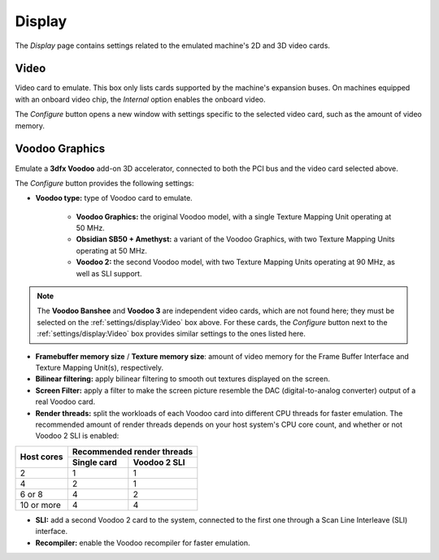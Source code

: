 Display
=======

The *Display* page contains settings related to the emulated machine's 2D and 3D video cards.

Video
-----

Video card to emulate. This box only lists cards supported by the machine's expansion buses. On machines equipped with an onboard video chip, the *Internal* option enables the onboard video.

The *Configure* button opens a new window with settings specific to the selected video card, such as the amount of video memory.

Voodoo Graphics
---------------

Emulate a **3dfx Voodoo** add-on 3D accelerator, connected to both the PCI bus and the video card selected above.

The *Configure* button provides the following settings:

* **Voodoo type:** type of Voodoo card to emulate.

   * **Voodoo Graphics:** the original Voodoo model, with a single Texture Mapping Unit operating at 50 MHz.
   * **Obsidian SB50 + Amethyst:** a variant of the Voodoo Graphics, with two Texture Mapping Units operating at 50 MHz.
   * **Voodoo 2:** the second Voodoo model, with two Texture Mapping Units operating at 90 MHz, as well as SLI support.

.. note:: The **Voodoo Banshee** and **Voodoo 3** are independent video cards, which are not found here; they must be selected on the :ref:`settings/display:Video` box above. For these cards, the *Configure* button next to the :ref:`settings/display:Video` box provides similar settings to the ones listed here.

* **Framebuffer memory size** / **Texture memory size**: amount of video memory for the Frame Buffer Interface and Texture Mapping Unit(s), respectively.
* **Bilinear filtering:** apply bilinear filtering to smooth out textures displayed on the screen.
* **Screen Filter:** apply a filter to make the screen picture resemble the DAC (digital-to-analog converter) output of a real Voodoo card.
* **Render threads:** split the workloads of each Voodoo card into different CPU threads for faster emulation. The recommended amount of render threads depends on your host system's CPU core count, and whether or not Voodoo 2 SLI is enabled:

+----------+--------------------------+
|Host cores|Recommended render threads|
|          +-----------+--------------+
|          |Single card|Voodoo 2 SLI  |
+==========+===========+==============+
|2         |1          |1             |
+----------+-----------+--------------+
|4         |2          |1             |
+----------+-----------+--------------+
|6 or 8    |4          |2             |
+----------+-----------+--------------+
|10 or more|4          |4             |
+----------+-----------+--------------+

* **SLI:** add a second Voodoo 2 card to the system, connected to the first one through a Scan Line Interleave (SLI) interface.
* **Recompiler:** enable the Voodoo recompiler for faster emulation.
